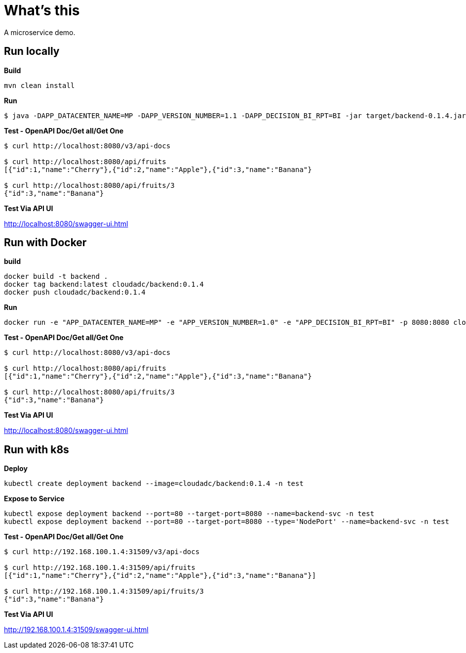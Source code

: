 = What's this

A microservice demo.

== Run locally

[source, bash]
.*Build*
----
mvn clean install
----

[source, bash]
.*Run*
----
$ java -DAPP_DATACENTER_NAME=MP -DAPP_VERSION_NUMBER=1.1 -DAPP_DECISION_BI_RPT=BI -jar target/backend-0.1.4.jar
----

[source, bash]
.*Test - OpenAPI Doc/Get all/Get One*
----
$ curl http://localhost:8080/v3/api-docs

$ curl http://localhost:8080/api/fruits
[{"id":1,"name":"Cherry"},{"id":2,"name":"Apple"},{"id":3,"name":"Banana"}

$ curl http://localhost:8080/api/fruits/3
{"id":3,"name":"Banana"}
----

*Test Via API UI*

http://localhost:8080/swagger-ui.html

== Run with Docker

[source, bash]
.*build*
----
docker build -t backend .
docker tag backend:latest cloudadc/backend:0.1.4
docker push cloudadc/backend:0.1.4
----

[source, bash]
.*Run*
----
docker run -e "APP_DATACENTER_NAME=MP" -e "APP_VERSION_NUMBER=1.0" -e "APP_DECISION_BI_RPT=BI" -p 8080:8080 cloudadc/backend:0.1.4
----

[source, bash]
.*Test - OpenAPI Doc/Get all/Get One*
----
$ curl http://localhost:8080/v3/api-docs

$ curl http://localhost:8080/api/fruits
[{"id":1,"name":"Cherry"},{"id":2,"name":"Apple"},{"id":3,"name":"Banana"}

$ curl http://localhost:8080/api/fruits/3
{"id":3,"name":"Banana"}
----

*Test Via API UI*

http://localhost:8080/swagger-ui.html



== Run with k8s

[source, bash]
.*Deploy*
----
kubectl create deployment backend --image=cloudadc/backend:0.1.4 -n test
----

[source, bash]
.*Expose to Service*
----
kubectl expose deployment backend --port=80 --target-port=8080 --name=backend-svc -n test
kubectl expose deployment backend --port=80 --target-port=8080 --type='NodePort' --name=backend-svc -n test
----

[source, bash]
.*Test - OpenAPI Doc/Get all/Get One*
----
$ curl http://192.168.100.1.4:31509/v3/api-docs

$ curl http://192.168.100.1.4:31509/api/fruits
[{"id":1,"name":"Cherry"},{"id":2,"name":"Apple"},{"id":3,"name":"Banana"}]

$ curl http://192.168.100.1.4:31509/api/fruits/3
{"id":3,"name":"Banana"}
----

*Test Via API UI*

http://192.168.100.1.4:31509/swagger-ui.html
